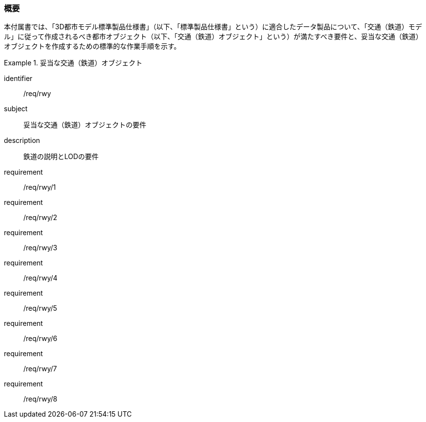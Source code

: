 [[tocE_01]]
=== 概要

本付属書では、「3D都市モデル標準製品仕様書」（以下、「標準製品仕様書」という）に適合したデータ製品について、「交通（鉄道）モデル」に従って作成されるべき都市オブジェクト（以下、「交通（鉄道）オブジェクト」という）が満たすべき要件と、妥当な交通（鉄道）オブジェクトを作成するための標準的な作業手順を示す。

// 妥当な交通（鉄道）オブジェクト作成の要件は下表のとおりである（各規定の詳細は各規定の表を参照のこと）。

[requirements_class]
.妥当な交通（鉄道）オブジェクト
====
[%metadata]
identifier:: /req/rwy
subject:: 妥当な交通（鉄道）オブジェクトの要件
description:: 鉄道の説明とLODの要件
requirement:: /req/rwy/1
requirement:: /req/rwy/2
requirement:: /req/rwy/3
requirement:: /req/rwy/4
requirement:: /req/rwy/5
requirement:: /req/rwy/6
requirement:: /req/rwy/7
requirement:: /req/rwy/8
====

